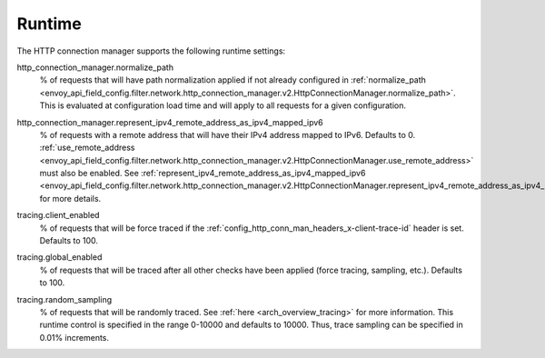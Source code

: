 .. _config_http_conn_man_runtime:

Runtime
=======

The HTTP connection manager supports the following runtime settings:

.. _config_http_conn_man_runtime_normalize_path:

http_connection_manager.normalize_path
  % of requests that will have path normalization applied if not already configured in
  :ref:`normalize_path <envoy_api_field_config.filter.network.http_connection_manager.v2.HttpConnectionManager.normalize_path>`.
  This is evaluated at configuration load time and will apply to all requests for a given
  configuration.

.. _config_http_conn_man_runtime_represent_ipv4_remote_address_as_ipv4_mapped_ipv6:

http_connection_manager.represent_ipv4_remote_address_as_ipv4_mapped_ipv6
  % of requests with a remote address that will have their IPv4 address mapped to IPv6. Defaults to
  0.
  :ref:`use_remote_address <envoy_api_field_config.filter.network.http_connection_manager.v2.HttpConnectionManager.use_remote_address>`
  must also be enabled. See
  :ref:`represent_ipv4_remote_address_as_ipv4_mapped_ipv6
  <envoy_api_field_config.filter.network.http_connection_manager.v2.HttpConnectionManager.represent_ipv4_remote_address_as_ipv4_mapped_ipv6>`
  for more details.

.. _config_http_conn_man_runtime_client_enabled:

tracing.client_enabled
  % of requests that will be force traced if the
  :ref:`config_http_conn_man_headers_x-client-trace-id` header is set. Defaults to 100.

.. _config_http_conn_man_runtime_global_enabled:

tracing.global_enabled
  % of requests that will be traced after all other checks have been applied (force tracing,
  sampling, etc.). Defaults to 100.

.. _config_http_conn_man_runtime_random_sampling:

tracing.random_sampling
  % of requests that will be randomly traced. See :ref:`here <arch_overview_tracing>` for more
  information. This runtime control is specified in the range 0-10000 and defaults to 10000. Thus,
  trace sampling can be specified in 0.01% increments.
